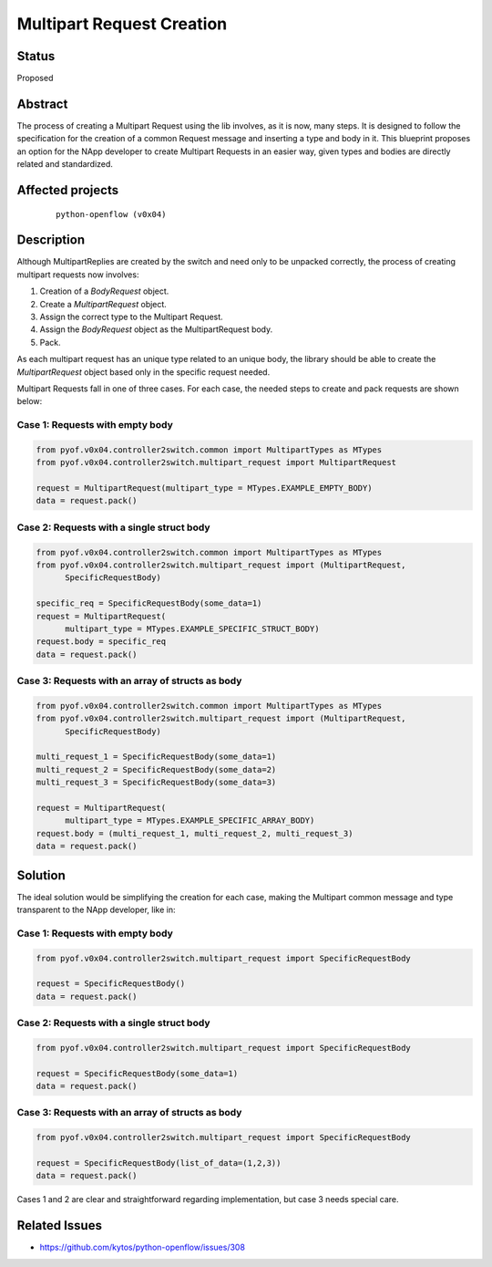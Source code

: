 ##########################
Multipart Request Creation
##########################


Status
######

Proposed


Abstract
########

The process of creating a Multipart Request using the lib involves, as it is
now, many steps. It is designed to follow the specification for the creation of
a common Request message and inserting a type and body in it. This blueprint
proposes an option for the NApp developer to create Multipart Requests in an
easier way, given types and bodies are directly related and standardized.


Affected projects
#################

    ::

        python-openflow (v0x04)


Description
###########

Although MultipartReplies are created by the switch and need only to be
unpacked correctly, the process of creating multipart requests now involves:

1. Creation of a *BodyRequest* object.
2. Create a *MultipartRequest* object.
3. Assign the correct type to the Multipart Request.
4. Assign the *BodyRequest* object as the MultipartRequest body.
5. Pack.

As each multipart request has an unique type related to an unique body, the
library should be able to create the *MultipartRequest* object based only in
the specific request needed.

Multipart Requests fall in one of three cases. For each case, the needed steps
to create and pack requests are shown below:

Case 1: Requests with empty body
================================

.. code:: python

  from pyof.v0x04.controller2switch.common import MultipartTypes as MTypes
  from pyof.v0x04.controller2switch.multipart_request import MultipartRequest

  request = MultipartRequest(multipart_type = MTypes.EXAMPLE_EMPTY_BODY)
  data = request.pack()

Case 2: Requests with a single struct body
==========================================

.. code:: python

  from pyof.v0x04.controller2switch.common import MultipartTypes as MTypes
  from pyof.v0x04.controller2switch.multipart_request import (MultipartRequest,
        SpecificRequestBody)

  specific_req = SpecificRequestBody(some_data=1)
  request = MultipartRequest(
        multipart_type = MTypes.EXAMPLE_SPECIFIC_STRUCT_BODY)
  request.body = specific_req
  data = request.pack()

Case 3: Requests with an array of structs as body
=================================================

.. code:: python

  from pyof.v0x04.controller2switch.common import MultipartTypes as MTypes
  from pyof.v0x04.controller2switch.multipart_request import (MultipartRequest,
        SpecificRequestBody)

  multi_request_1 = SpecificRequestBody(some_data=1)
  multi_request_2 = SpecificRequestBody(some_data=2)
  multi_request_3 = SpecificRequestBody(some_data=3)

  request = MultipartRequest(
        multipart_type = MTypes.EXAMPLE_SPECIFIC_ARRAY_BODY)
  request.body = (multi_request_1, multi_request_2, multi_request_3)
  data = request.pack()

Solution
########

The ideal solution would be simplifying the creation for each case, making the
Multipart common message and type transparent to the NApp developer, like in:

Case 1: Requests with empty body
================================

.. code:: python

  from pyof.v0x04.controller2switch.multipart_request import SpecificRequestBody

  request = SpecificRequestBody()
  data = request.pack()

Case 2: Requests with a single struct body
==========================================

.. code:: python

  from pyof.v0x04.controller2switch.multipart_request import SpecificRequestBody

  request = SpecificRequestBody(some_data=1)
  data = request.pack()

Case 3: Requests with an array of structs as body
=================================================

.. code:: python

  from pyof.v0x04.controller2switch.multipart_request import SpecificRequestBody

  request = SpecificRequestBody(list_of_data=(1,2,3))
  data = request.pack()


Cases 1 and 2 are clear and straightforward regarding implementation, but case
3 needs special care.


Related Issues
##############

- https://github.com/kytos/python-openflow/issues/308
